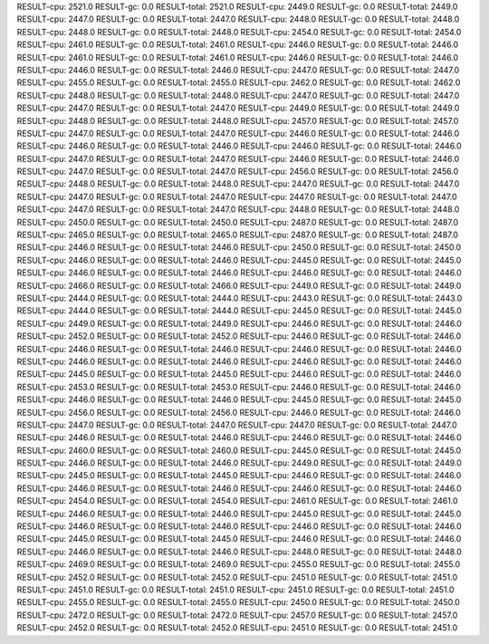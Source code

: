 RESULT-cpu: 2521.0
RESULT-gc: 0.0
RESULT-total: 2521.0
RESULT-cpu: 2449.0
RESULT-gc: 0.0
RESULT-total: 2449.0
RESULT-cpu: 2447.0
RESULT-gc: 0.0
RESULT-total: 2447.0
RESULT-cpu: 2448.0
RESULT-gc: 0.0
RESULT-total: 2448.0
RESULT-cpu: 2448.0
RESULT-gc: 0.0
RESULT-total: 2448.0
RESULT-cpu: 2454.0
RESULT-gc: 0.0
RESULT-total: 2454.0
RESULT-cpu: 2461.0
RESULT-gc: 0.0
RESULT-total: 2461.0
RESULT-cpu: 2446.0
RESULT-gc: 0.0
RESULT-total: 2446.0
RESULT-cpu: 2461.0
RESULT-gc: 0.0
RESULT-total: 2461.0
RESULT-cpu: 2446.0
RESULT-gc: 0.0
RESULT-total: 2446.0
RESULT-cpu: 2446.0
RESULT-gc: 0.0
RESULT-total: 2446.0
RESULT-cpu: 2447.0
RESULT-gc: 0.0
RESULT-total: 2447.0
RESULT-cpu: 2455.0
RESULT-gc: 0.0
RESULT-total: 2455.0
RESULT-cpu: 2462.0
RESULT-gc: 0.0
RESULT-total: 2462.0
RESULT-cpu: 2448.0
RESULT-gc: 0.0
RESULT-total: 2448.0
RESULT-cpu: 2447.0
RESULT-gc: 0.0
RESULT-total: 2447.0
RESULT-cpu: 2447.0
RESULT-gc: 0.0
RESULT-total: 2447.0
RESULT-cpu: 2449.0
RESULT-gc: 0.0
RESULT-total: 2449.0
RESULT-cpu: 2448.0
RESULT-gc: 0.0
RESULT-total: 2448.0
RESULT-cpu: 2457.0
RESULT-gc: 0.0
RESULT-total: 2457.0
RESULT-cpu: 2447.0
RESULT-gc: 0.0
RESULT-total: 2447.0
RESULT-cpu: 2446.0
RESULT-gc: 0.0
RESULT-total: 2446.0
RESULT-cpu: 2446.0
RESULT-gc: 0.0
RESULT-total: 2446.0
RESULT-cpu: 2446.0
RESULT-gc: 0.0
RESULT-total: 2446.0
RESULT-cpu: 2447.0
RESULT-gc: 0.0
RESULT-total: 2447.0
RESULT-cpu: 2446.0
RESULT-gc: 0.0
RESULT-total: 2446.0
RESULT-cpu: 2447.0
RESULT-gc: 0.0
RESULT-total: 2447.0
RESULT-cpu: 2456.0
RESULT-gc: 0.0
RESULT-total: 2456.0
RESULT-cpu: 2448.0
RESULT-gc: 0.0
RESULT-total: 2448.0
RESULT-cpu: 2447.0
RESULT-gc: 0.0
RESULT-total: 2447.0
RESULT-cpu: 2447.0
RESULT-gc: 0.0
RESULT-total: 2447.0
RESULT-cpu: 2447.0
RESULT-gc: 0.0
RESULT-total: 2447.0
RESULT-cpu: 2447.0
RESULT-gc: 0.0
RESULT-total: 2447.0
RESULT-cpu: 2448.0
RESULT-gc: 0.0
RESULT-total: 2448.0
RESULT-cpu: 2450.0
RESULT-gc: 0.0
RESULT-total: 2450.0
RESULT-cpu: 2487.0
RESULT-gc: 0.0
RESULT-total: 2487.0
RESULT-cpu: 2465.0
RESULT-gc: 0.0
RESULT-total: 2465.0
RESULT-cpu: 2487.0
RESULT-gc: 0.0
RESULT-total: 2487.0
RESULT-cpu: 2446.0
RESULT-gc: 0.0
RESULT-total: 2446.0
RESULT-cpu: 2450.0
RESULT-gc: 0.0
RESULT-total: 2450.0
RESULT-cpu: 2446.0
RESULT-gc: 0.0
RESULT-total: 2446.0
RESULT-cpu: 2445.0
RESULT-gc: 0.0
RESULT-total: 2445.0
RESULT-cpu: 2446.0
RESULT-gc: 0.0
RESULT-total: 2446.0
RESULT-cpu: 2446.0
RESULT-gc: 0.0
RESULT-total: 2446.0
RESULT-cpu: 2466.0
RESULT-gc: 0.0
RESULT-total: 2466.0
RESULT-cpu: 2449.0
RESULT-gc: 0.0
RESULT-total: 2449.0
RESULT-cpu: 2444.0
RESULT-gc: 0.0
RESULT-total: 2444.0
RESULT-cpu: 2443.0
RESULT-gc: 0.0
RESULT-total: 2443.0
RESULT-cpu: 2444.0
RESULT-gc: 0.0
RESULT-total: 2444.0
RESULT-cpu: 2445.0
RESULT-gc: 0.0
RESULT-total: 2445.0
RESULT-cpu: 2449.0
RESULT-gc: 0.0
RESULT-total: 2449.0
RESULT-cpu: 2446.0
RESULT-gc: 0.0
RESULT-total: 2446.0
RESULT-cpu: 2452.0
RESULT-gc: 0.0
RESULT-total: 2452.0
RESULT-cpu: 2446.0
RESULT-gc: 0.0
RESULT-total: 2446.0
RESULT-cpu: 2446.0
RESULT-gc: 0.0
RESULT-total: 2446.0
RESULT-cpu: 2446.0
RESULT-gc: 0.0
RESULT-total: 2446.0
RESULT-cpu: 2446.0
RESULT-gc: 0.0
RESULT-total: 2446.0
RESULT-cpu: 2446.0
RESULT-gc: 0.0
RESULT-total: 2446.0
RESULT-cpu: 2445.0
RESULT-gc: 0.0
RESULT-total: 2445.0
RESULT-cpu: 2446.0
RESULT-gc: 0.0
RESULT-total: 2446.0
RESULT-cpu: 2453.0
RESULT-gc: 0.0
RESULT-total: 2453.0
RESULT-cpu: 2446.0
RESULT-gc: 0.0
RESULT-total: 2446.0
RESULT-cpu: 2446.0
RESULT-gc: 0.0
RESULT-total: 2446.0
RESULT-cpu: 2445.0
RESULT-gc: 0.0
RESULT-total: 2445.0
RESULT-cpu: 2456.0
RESULT-gc: 0.0
RESULT-total: 2456.0
RESULT-cpu: 2446.0
RESULT-gc: 0.0
RESULT-total: 2446.0
RESULT-cpu: 2447.0
RESULT-gc: 0.0
RESULT-total: 2447.0
RESULT-cpu: 2447.0
RESULT-gc: 0.0
RESULT-total: 2447.0
RESULT-cpu: 2446.0
RESULT-gc: 0.0
RESULT-total: 2446.0
RESULT-cpu: 2446.0
RESULT-gc: 0.0
RESULT-total: 2446.0
RESULT-cpu: 2460.0
RESULT-gc: 0.0
RESULT-total: 2460.0
RESULT-cpu: 2445.0
RESULT-gc: 0.0
RESULT-total: 2445.0
RESULT-cpu: 2446.0
RESULT-gc: 0.0
RESULT-total: 2446.0
RESULT-cpu: 2449.0
RESULT-gc: 0.0
RESULT-total: 2449.0
RESULT-cpu: 2445.0
RESULT-gc: 0.0
RESULT-total: 2445.0
RESULT-cpu: 2446.0
RESULT-gc: 0.0
RESULT-total: 2446.0
RESULT-cpu: 2446.0
RESULT-gc: 0.0
RESULT-total: 2446.0
RESULT-cpu: 2446.0
RESULT-gc: 0.0
RESULT-total: 2446.0
RESULT-cpu: 2454.0
RESULT-gc: 0.0
RESULT-total: 2454.0
RESULT-cpu: 2461.0
RESULT-gc: 0.0
RESULT-total: 2461.0
RESULT-cpu: 2446.0
RESULT-gc: 0.0
RESULT-total: 2446.0
RESULT-cpu: 2445.0
RESULT-gc: 0.0
RESULT-total: 2445.0
RESULT-cpu: 2446.0
RESULT-gc: 0.0
RESULT-total: 2446.0
RESULT-cpu: 2446.0
RESULT-gc: 0.0
RESULT-total: 2446.0
RESULT-cpu: 2445.0
RESULT-gc: 0.0
RESULT-total: 2445.0
RESULT-cpu: 2446.0
RESULT-gc: 0.0
RESULT-total: 2446.0
RESULT-cpu: 2446.0
RESULT-gc: 0.0
RESULT-total: 2446.0
RESULT-cpu: 2448.0
RESULT-gc: 0.0
RESULT-total: 2448.0
RESULT-cpu: 2469.0
RESULT-gc: 0.0
RESULT-total: 2469.0
RESULT-cpu: 2455.0
RESULT-gc: 0.0
RESULT-total: 2455.0
RESULT-cpu: 2452.0
RESULT-gc: 0.0
RESULT-total: 2452.0
RESULT-cpu: 2451.0
RESULT-gc: 0.0
RESULT-total: 2451.0
RESULT-cpu: 2451.0
RESULT-gc: 0.0
RESULT-total: 2451.0
RESULT-cpu: 2451.0
RESULT-gc: 0.0
RESULT-total: 2451.0
RESULT-cpu: 2455.0
RESULT-gc: 0.0
RESULT-total: 2455.0
RESULT-cpu: 2450.0
RESULT-gc: 0.0
RESULT-total: 2450.0
RESULT-cpu: 2472.0
RESULT-gc: 0.0
RESULT-total: 2472.0
RESULT-cpu: 2457.0
RESULT-gc: 0.0
RESULT-total: 2457.0
RESULT-cpu: 2452.0
RESULT-gc: 0.0
RESULT-total: 2452.0
RESULT-cpu: 2451.0
RESULT-gc: 0.0
RESULT-total: 2451.0
